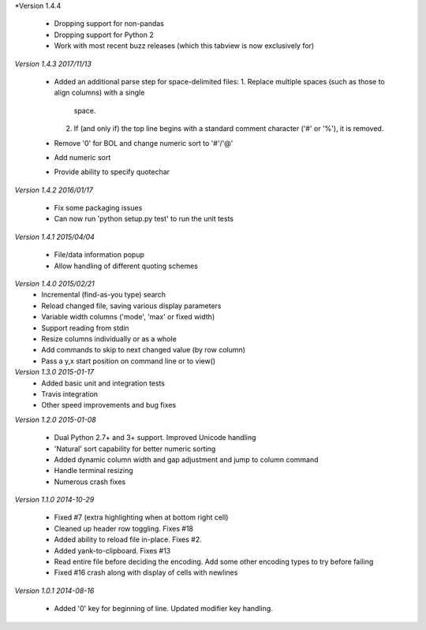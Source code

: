 *Version 1.4.4

 - Dropping support for non-pandas
 - Dropping support for Python 2
 - Work with most recent buzz releases (which this tabview is now exclusively for)
 
*Version 1.4.3 2017/11/13*

  - Added an additional parse step for space-delimited files:
    1. Replace multiple spaces (such as those to align columns) with a single
       space.
    2. If (and only if) the top line begins with a standard comment character
       ('#' or '%'), it is removed.
  - Remove '0' for BOL and change numeric sort to '#'/'@'
  - Add numeric sort
  - Provide ability to specify quotechar

*Version 1.4.2 2016/01/17*

 - Fix some packaging issues
 - Can now run 'python setup.py test' to run the unit tests

*Version 1.4.1 2015/04/04*

 - File/data information popup
 - Allow handling of different quoting schemes

*Version 1.4.0 2015/02/21*
 - Incremental (find-as-you type) search
 - Reload changed file, saving various display parameters
 - Variable width columns ('mode', 'max' or fixed width)
 - Support reading from stdin
 - Resize columns individually or as a whole
 - Add commands to skip to next changed value (by row column)
 - Pass a y,x start position on command line or to view()

*Version 1.3.0 2015-01-17*
 - Added basic unit and integration tests
 - Travis integration
 - Other speed improvements and bug fixes

*Version 1.2.0  2015-01-08*

 - Dual Python 2.7+ and 3+ support. Improved Unicode handling
 - 'Natural' sort capability for better numeric sorting
 - Added dynamic column width and gap adjustment and jump to column command
 - Handle terminal resizing
 - Numerous crash fixes

*Version 1.1.0  2014-10-29*

 - Fixed #7 (extra highlighting when at bottom right cell)
 - Cleaned up header row toggling. Fixes #18
 - Added ability to reload file in-place. Fixes #2.
 - Added yank-to-clipboard. Fixes #13
 - Read entire file before deciding the encoding. Add some other encoding types to try before failing
 - Fixed #16 crash along with display of cells with newlines

*Version 1.0.1  2014-08-16*

 - Added '0' key for beginning of line. Updated modifier key handling.
